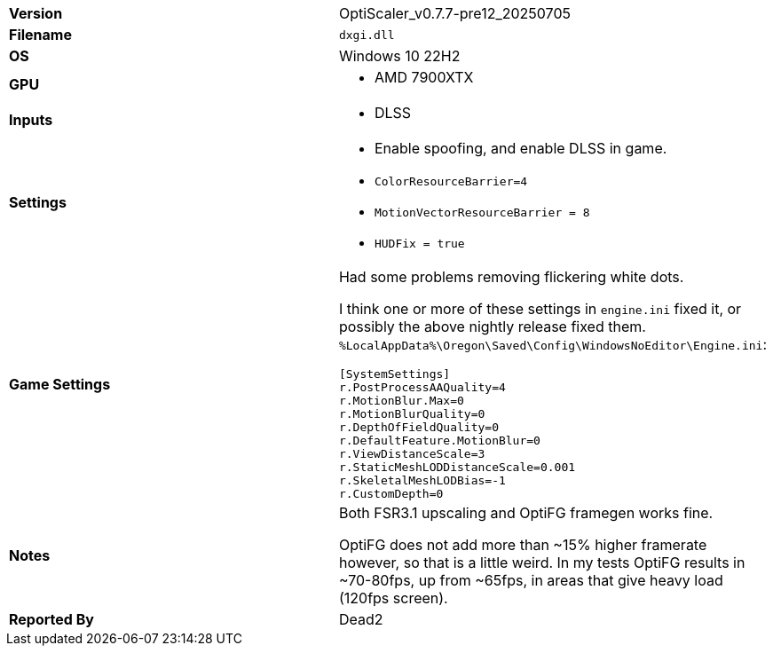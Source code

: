 [cols="1,1"]
|===
|**Version**
a|
OptiScaler_v0.7.7-pre12_20250705

|**Filename**
a|
`dxgi.dll`
|**OS**
a|
Windows 10 22H2

|**GPU**
a|
* AMD 7900XTX

|**Inputs**
a|
* DLSS

|**Settings**
a|
* Enable spoofing, and enable DLSS in game.
* `ColorResourceBarrier=4`
* `MotionVectorResourceBarrier = 8`
* `HUDFix = true`

|**Game Settings**
a|
.Had some problems removing flickering white dots.
I think one or more of these settings in `engine.ini` fixed it, or possibly the above nightly release fixed them.
`%LocalAppData%\Oregon\Saved\Config\WindowsNoEditor\Engine.ini`:
```
[SystemSettings]
r.PostProcessAAQuality=4
r.MotionBlur.Max=0
r.MotionBlurQuality=0
r.DepthOfFieldQuality=0
r.DefaultFeature.MotionBlur=0
r.ViewDistanceScale=3
r.StaticMeshLODDistanceScale=0.001
r.SkeletalMeshLODBias=-1
r.CustomDepth=0
```

|**Notes**
a|
.Both FSR3.1 upscaling and OptiFG framegen works fine.
OptiFG does not add more than ~15% higher framerate however, so that is a little weird.
In my tests OptiFG results in ~70-80fps, up from ~65fps, in areas that give heavy load (120fps screen).

|**Reported By**
a|
Dead2
|=== 